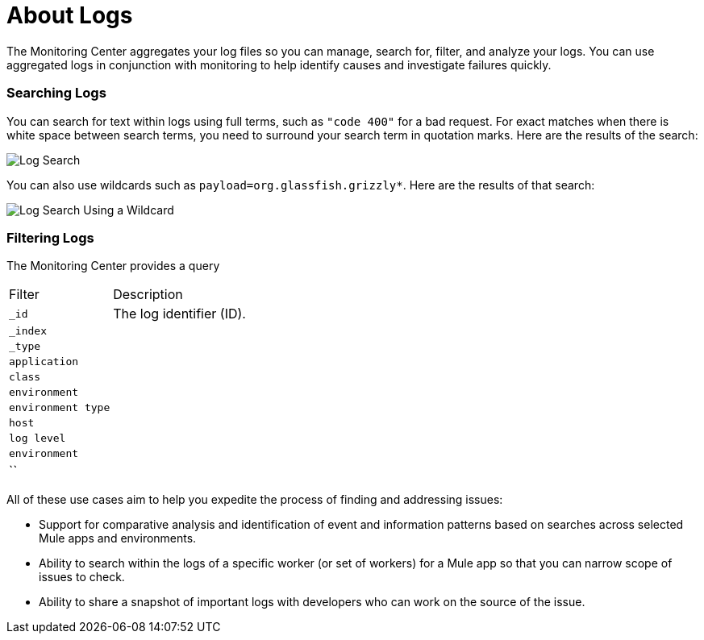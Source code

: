 = About Logs

The Monitoring Center aggregates your log files so you can manage, search for, filter, and analyze your logs. You can use aggregated logs in conjunction with monitoring to help identify causes and investigate failures quickly.

=== Searching Logs

You can search for text within logs using full terms, such as `"code 400"` for a bad request. For exact matches when there is white space between search terms, you need to surround your search term in quotation marks. Here are the results of the search:

image::log-search-string[Log Search]

You can also use wildcards such as `payload=org.glassfish.grizzly*`. Here are the results of that search:

image::log-search-wildcard[Log Search Using a Wildcard]

=== Filtering Logs

The Monitoring Center provides a query

[cols="1,3", ]
|===
| Filter | Description
| `_id` | The log identifier (ID).
|  `_index` |
|  `_type` |
|  `application` |
|  `class` |
|  `environment` |
|  `environment type` |
|  `host` |
|  `log level` |
|  `environment` |
|  `` | 
|===

//*TODO |NEED STEPS & INFO ON APP NETWORK DIAGNOSTIC LOG SEARCH, BEHAVIOR WITH INSIGHTS?*
////
App network diagnostic log search |Limited, Singe App (base subscription) vs. Included for Premium Add on

Can we action on an alert from the portal, say retry or skip thetransaction which generated the alert?Yes, transactions can be retried and skipped when Insights is turned on.
////


////
TODO |NEED DESCRIPTIONS
* Log-based profiler?
* Thread and heap dump
////

All of these use cases aim to help you expedite the process of finding and addressing issues:

* Support for comparative analysis and identification of event and information patterns based on searches across selected Mule apps and environments.
* Ability to search within the logs of a specific worker (or set of workers) for a Mule app so that you can narrow scope of issues to check.
* Ability to share a snapshot of important logs with developers who can work on the source of the issue.



////
Log Designs
Logs supported actions
Logs filtering and facets
Logs filtering through content (interactive with hotspots)
Navigating within selected logs

Explorations
Logs filtering and facets explorations
////

